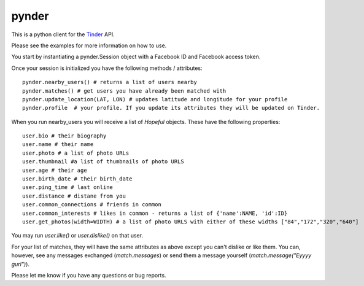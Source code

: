 pynder
=======

This is a python client for the `Tinder <http://gotinder.com>`_ API.

Please see the examples for more information on how to use.

You start by instantiating a pynder.Session object with a Facebook ID and Facebook access token.

Once your session is initialized you have the following methods / attributes: ::


  pynder.nearby_users() # returns a list of users nearby
  pynder.matches() # get users you have already been matched with
  pynder.update_location(LAT, LON) # updates latitude and longitude for your profile
  pynder.profile  # your profile. If you update its attributes they will be updated on Tinder.

When you run nearby_users you will receive a list of `Hopeful` objects. 
These have the following properties: ::

  user.bio # their biography
  user.name # their name
  user.photo # a list of photo URLs
  user.thumbnail #a list of thumbnails of photo URLS
  user.age # their age
  user.birth_date # their birth_date
  user.ping_time # last online
  user.distance # distane from you
  user.common_connections # friends in common
  user.common_interests # likes in common - returns a list of {'name':NAME, 'id':ID}
  user.get_photos(width=WIDTH) # a list of photo URLS with either of these widths ["84","172","320","640"]

You may run `user.like()` or `user.dislike()` on that user.

For your list of matches, they will have the same attributes as above except you can't dislike or like them. You can, however, see any messages exchanged (`match.messages`)   or send them a message yourself (`match.message("Eyyyy gurl")`).

Please let me know if you have any questions or bug reports.
